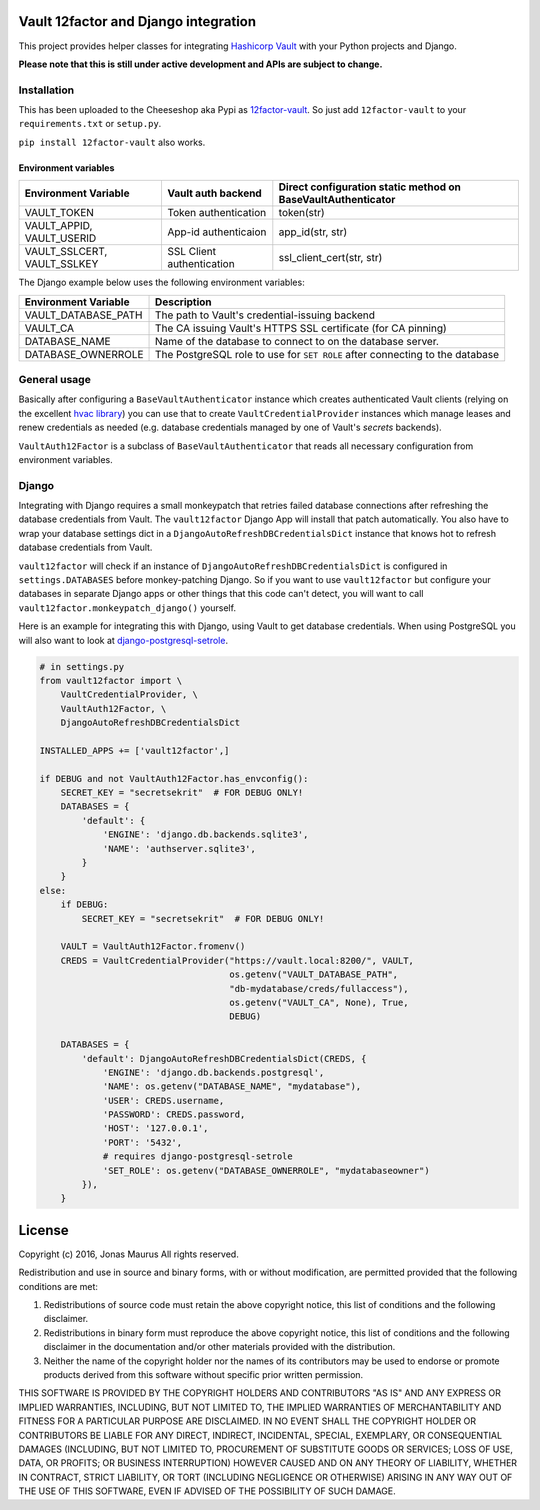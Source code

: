 Vault 12factor and Django integration
=====================================

This project provides helper classes for integrating
`Hashicorp Vault <https://vaultproject.io/>`__ with your Python projects and
Django.

**Please note that this is still under active development and APIs are subject
to change.**


Installation
------------
This has been uploaded to the Cheeseshop aka Pypi as
`12factor-vault <https://pypi.python.org/pypi/12factor-vault>`__. So just add
``12factor-vault`` to your ``requirements.txt`` or ``setup.py``.

``pip install 12factor-vault`` also works.


Environment variables
+++++++++++++++++++++
===========================  =========================  ==================================
Environment Variable         Vault auth backend         Direct configuration static method
                                                        on BaseVaultAuthenticator
===========================  =========================  ==================================
VAULT_TOKEN                  Token authentication       token(str)
VAULT_APPID, VAULT_USERID    App-id authenticaion       app_id(str, str)
VAULT_SSLCERT, VAULT_SSLKEY  SSL Client authentication  ssl_client_cert(str, str)
===========================  =========================  ==================================

The Django example below uses the following environment variables:

===========================  ==================================================
Environment Variable         Description
===========================  ==================================================
VAULT_DATABASE_PATH          The path to Vault's credential-issuing backend
VAULT_CA                     The CA issuing Vault's HTTPS SSL certificate (for
                             CA pinning)
DATABASE_NAME                Name of the database to connect to on the database
                             server.
DATABASE_OWNERROLE           The PostgreSQL role to use for ``SET ROLE`` after
                             connecting to the database
===========================  ==================================================

General usage
-------------
Basically after configuring a ``BaseVaultAuthenticator`` instance which creates
authenticated Vault clients (relying on the excellent
`hvac library <https://github.com/ianunruh/hvac>`__) you can use that to create
``VaultCredentialProvider`` instances which manage leases and renew credentials
as needed (e.g. database credentials managed by one of Vault's *secrets*
backends).

``VaultAuth12Factor`` is a subclass of ``BaseVaultAuthenticator`` that reads
all necessary configuration from environment variables.


Django
------
Integrating with Django requires a small monkeypatch that retries failed
database connections after refreshing the database credentials from Vault. The
``vault12factor`` Django App will install that patch automatically. You also
have to wrap your database settings dict in a
``DjangoAutoRefreshDBCredentialsDict`` instance that knows hot to refresh
database credentials from Vault.

``vault12factor`` will check if an instance of
``DjangoAutoRefreshDBCredentialsDict`` is configured in ``settings.DATABASES``
before monkey-patching Django. So if you want to use ``vault12factor`` but
configure your databases in separate Django apps or other things that this code
can't detect, you will want to call ``vault12factor.monkeypatch_django()``
yourself.

Here is an example for integrating this with Django, using Vault to get
database credentials. When using PostgreSQL you will also want to look at
`django-postgresql-setrole <https://github.com/jdelic/django-postgresql-setrole>`__.

.. code-block:: python

    # in settings.py
    from vault12factor import \
        VaultCredentialProvider, \
        VaultAuth12Factor, \
        DjangoAutoRefreshDBCredentialsDict

    INSTALLED_APPS += ['vault12factor',]

    if DEBUG and not VaultAuth12Factor.has_envconfig():
        SECRET_KEY = "secretsekrit"  # FOR DEBUG ONLY!
        DATABASES = {
            'default': {
                'ENGINE': 'django.db.backends.sqlite3',
                'NAME': 'authserver.sqlite3',
            }
        }
    else:
        if DEBUG:
            SECRET_KEY = "secretsekrit"  # FOR DEBUG ONLY!

        VAULT = VaultAuth12Factor.fromenv()
        CREDS = VaultCredentialProvider("https://vault.local:8200/", VAULT,
                                        os.getenv("VAULT_DATABASE_PATH",
                                        "db-mydatabase/creds/fullaccess"),
                                        os.getenv("VAULT_CA", None), True,
                                        DEBUG)

        DATABASES = {
            'default': DjangoAutoRefreshDBCredentialsDict(CREDS, {
                'ENGINE': 'django.db.backends.postgresql',
                'NAME': os.getenv("DATABASE_NAME", "mydatabase"),
                'USER': CREDS.username,
                'PASSWORD': CREDS.password,
                'HOST': '127.0.0.1',
                'PORT': '5432',
                # requires django-postgresql-setrole
                'SET_ROLE': os.getenv("DATABASE_OWNERROLE", "mydatabaseowner")
            }),
        }


License
=======

Copyright (c) 2016, Jonas Maurus
All rights reserved.

Redistribution and use in source and binary forms, with or without
modification, are permitted provided that the following conditions are met:

1. Redistributions of source code must retain the above copyright notice, this
   list of conditions and the following disclaimer.

2. Redistributions in binary form must reproduce the above copyright notice,
   this list of conditions and the following disclaimer in the documentation
   and/or other materials provided with the distribution.

3. Neither the name of the copyright holder nor the names of its contributors
   may be used to endorse or promote products derived from this software
   without specific prior written permission.

THIS SOFTWARE IS PROVIDED BY THE COPYRIGHT HOLDERS AND CONTRIBUTORS "AS IS" AND
ANY EXPRESS OR IMPLIED WARRANTIES, INCLUDING, BUT NOT LIMITED TO, THE IMPLIED
WARRANTIES OF MERCHANTABILITY AND FITNESS FOR A PARTICULAR PURPOSE ARE
DISCLAIMED. IN NO EVENT SHALL THE COPYRIGHT HOLDER OR CONTRIBUTORS BE LIABLE
FOR ANY DIRECT, INDIRECT, INCIDENTAL, SPECIAL, EXEMPLARY, OR CONSEQUENTIAL
DAMAGES (INCLUDING, BUT NOT LIMITED TO, PROCUREMENT OF SUBSTITUTE GOODS OR
SERVICES; LOSS OF USE, DATA, OR PROFITS; OR BUSINESS INTERRUPTION) HOWEVER
CAUSED AND ON ANY THEORY OF LIABILITY, WHETHER IN CONTRACT, STRICT LIABILITY,
OR TORT (INCLUDING NEGLIGENCE OR OTHERWISE) ARISING IN ANY WAY OUT OF THE USE
OF THIS SOFTWARE, EVEN IF ADVISED OF THE POSSIBILITY OF SUCH DAMAGE.


